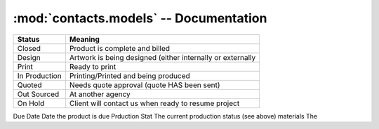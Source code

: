 :mod:`contacts.models` -- Documentation
=======================================

+---------------------+-------------------------------------+------------------+
| Job Number          | Primary key, Auto populates         | Int              |
+---------------------+-------------------------------------+------------------+
| Contact             | The primary contact for the job     | Contact(Object)  |
+---------------------+-------------------------------------+------------------+
| Billed              | If an invoice has been sent to      | bool(yes/no)     |
|                     | the client                          |                  |
+---------------------+-------------------------------------+------------------+
| Invoice Date        | Date the invoice was generated,     | Date             |
|                     | should be at the same time the      |                  |
|                     | invoice is billed                   |                  |
+---------------------+-------------------------------------+------------------+
| Billing Contact     | Person to bill                      | Contact(Object)  |
|                     | (can be the primary contact)        |                  |
+---------------------+-------------------------------------+------------------+
| Department Chartfield String | IDO account number if a Clemson Department is paying | String |
+---------------------+-------------------------------------+------------------+
| Approved By | Name of the person who approved quote/payment | String |
+---------------------+-------------------------------------+------------------+
| Approved Date | The date quote approval was given | Date |
+---------------------+-------------------------------------+------------------+
| Receipt Number | The receipt number from cash payments.
|                | Also used for tracking Clemson's invoice numbers (starting with W4063...) for jobs sent to Accounts Receivable | String |
+---------------------+-------------------------------------+------------------+
| Paid | If payment has been recieved | bool(yes/no) |
+---------------------+-------------------------------------+------------------+
| Payment Date | Date payment is recieved | Date |
+---------------------+-------------------------------------+------------------+
| Payment User | The user who recorded the payment as recieved | User(Object) |
+---------------------+-------------------------------------+------------------+
| Billing Notes | Open text area to hold notes | TextArea |
+---------------------+-------------------------------------+------------------+

=============   ==========================================================
Status          Meaning
=============   ==========================================================
Closed          Product is complete and billed
Design          Artwork is being designed (either internally or externally
Print           Ready to print
In Production   Printing/Printed and being produced
Quoted          Needs quote approval (quote HAS been sent)
Out Sourced     At another agency
On Hold         Client will contact us when ready to resume project
=============   ==========================================================

========        ====
Field           Purpose
========        ====
Due Date        Date the product is due
Prduction Stat  The current production status (see above)
materials       The  
